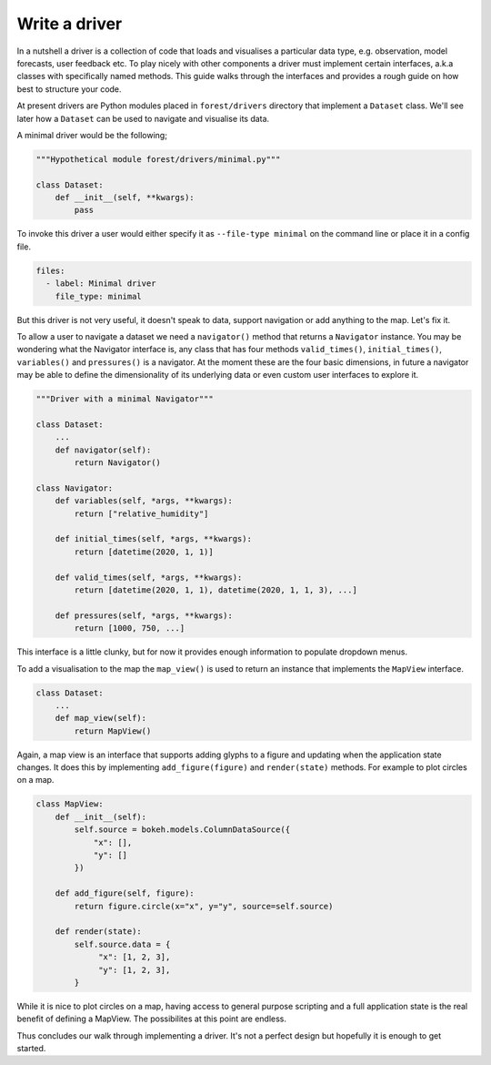 
Write a driver
--------------

In a nutshell a driver is a collection of code that loads and visualises
a particular data type, e.g. observation, model forecasts, user feedback etc. To
play nicely with other components a driver must implement certain
interfaces, a.k.a classes with specifically named methods. This guide
walks through the interfaces and provides a rough guide on how best to
structure your code.

At present drivers are Python modules placed in ``forest/drivers`` directory
that implement a ``Dataset`` class. We'll see later how a ``Dataset`` can
be used to navigate and visualise its data.

A minimal driver would be the following;

.. code-block:: python

   """Hypothetical module forest/drivers/minimal.py"""

   class Dataset:
       def __init__(self, **kwargs):
           pass

To invoke this driver a user would either specify it as ``--file-type minimal``
on the command line or place it in a config file.

.. code-block:: yaml

   files:
     - label: Minimal driver
       file_type: minimal

But this driver is not very useful, it doesn't speak to data, support
navigation or add anything to the map. Let's fix it.

To allow a user to navigate a dataset we need a ``navigator()``
method that returns a ``Navigator`` instance. You may be wondering what
the Navigator interface is, any class that has four methods
``valid_times()``, ``initial_times()``, ``variables()`` and ``pressures()``
is a navigator. At the moment these are the four basic dimensions, in
future a navigator may be able to define the dimensionality of its underlying
data or even custom user interfaces to explore it.

.. code-block:: python

   """Driver with a minimal Navigator"""

   class Dataset:
       ...
       def navigator(self):
           return Navigator()

   class Navigator:
       def variables(self, *args, **kwargs):
           return ["relative_humidity"]

       def initial_times(self, *args, **kwargs):
           return [datetime(2020, 1, 1)]

       def valid_times(self, *args, **kwargs):
           return [datetime(2020, 1, 1), datetime(2020, 1, 1, 3), ...]

       def pressures(self, *args, **kwargs):
           return [1000, 750, ...]

This interface is a little clunky, but for now it provides enough information
to populate dropdown menus.

To add a visualisation to the map the ``map_view()`` is used to return an instance
that implements the ``MapView`` interface.

.. code-block:: python

   class Dataset:
       ...
       def map_view(self):
           return MapView()

Again, a map view is an interface that supports adding glyphs to a figure and
updating when the application state changes. It does this by implementing
``add_figure(figure)`` and ``render(state)`` methods. For example to
plot circles on a map.

.. code-block:: python

   class MapView:
       def __init__(self):
           self.source = bokeh.models.ColumnDataSource({
               "x": [],
               "y": []
           })

       def add_figure(self, figure):
           return figure.circle(x="x", y="y", source=self.source)

       def render(state):
           self.source.data = {
                "x": [1, 2, 3],
                "y": [1, 2, 3],
           }

While it is nice to plot circles on a map, having access to general purpose
scripting and a full application state is the real benefit of defining
a MapView. The possibilites at this point are endless.

Thus concludes our walk through implementing a driver. It's not a perfect
design but hopefully it is enough to get started.



